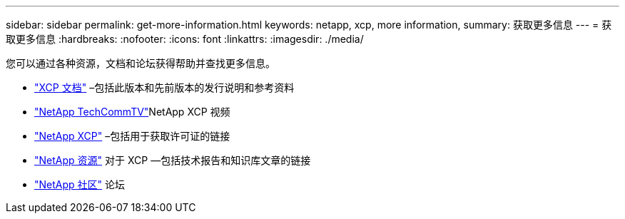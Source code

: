 ---
sidebar: sidebar 
permalink: get-more-information.html 
keywords: netapp, xcp, more information, 
summary: 获取更多信息 
---
= 获取更多信息
:hardbreaks:
:nofooter: 
:icons: font
:linkattrs: 
:imagesdir: ./media/


您可以通过各种资源，文档和论坛获得帮助并查找更多信息。

* link:https://mysupport.netapp.com/documentation/productlibrary/index.html?productID=63064["XCP 文档"^] –包括此版本和先前版本的发行说明和参考资料
* link:https://www.youtube.com/user/NetAppTechCommTV/search?query=xcp["NetApp TechCommTV"^]NetApp XCP 视频
* link:https://xcp.netapp.com/["NetApp XCP"^] –包括用于获取许可证的链接
* link:https://www.netapp.com/search/#q=xcp&sort=relevancy&f:@language=English["NetApp 资源"^] 对于 XCP —包括技术报告和知识库文章的链接
* link:https://community.netapp.com/["NetApp 社区"^] 论坛

